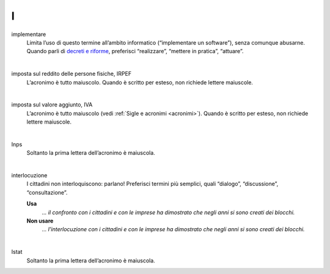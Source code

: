 I
=

implementare 
     Limita l’uso di questo termine all’ambito informatico (“implementare un software”), senza comunque abusarne. Quando parli di `decreti e riforme <http://www.funzionepubblica.gov.it/capacita-amministrativa>`__, preferisci “realizzare”, “mettere in pratica”, “attuare”.

     |

imposta sul reddito delle persone fisiche, IRPEF
     L’acronimo è tutto maiuscolo. Quando è scritto per esteso, non richiede lettere maiuscole.

     |

imposta sul valore aggiunto, IVA
     L’acronimo è tutto maiuscolo (vedi :ref:`Sigle e acronimi <acronimi>`). Quando è scritto per esteso, non richiede lettere maiuscole.

     |

Inps
     Soltanto la prima lettera dell’acronimo è maiuscola.

     |

interlocuzione 
     I cittadini non interloquiscono: parlano! Preferisci termini più semplici, quali “dialogo”, “discussione”, “consultazione”.

     **Usa**
        *... il confronto con i cittadini e con le imprese ha dimostrato che negli anni si sono creati dei blocchi.*

     **Non usare**
        *... l’interlocuzione con i cittadini e con le imprese ha dimostrato che negli anni si sono creati dei blocchi.*
     
     |

Istat
     Soltanto la prima lettera dell’acronimo è maiuscola.
